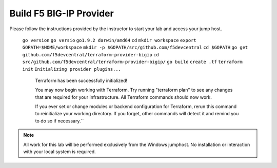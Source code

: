 Build F5 BIG-IP Provider
------------------------

.. TODO:: Complete getting started instructions

Please follow the instructions provided by the instructor to start your
lab and access your jump host.

      
     ``go version``
     ``go versio``
     ``go1.9.2 darwin/amd64``
     ``cd``
     ``mkdir workspace``
     ``export GOPATH=$HOME/workspace``
     ``mkdir -p $GOPATH/src/github.com/f5devcentral``
     ``cd $GOPATH``
     ``go get github.com/f5devcentral/terraform-provider-bigip``
     ``cd src/github.com/f5devcentral/terraform-provider-bigip/``
     ``go build``
     ``create .tf``
     ``terraform init``
     ``Initializing provider plugins...``

       Terraform has been successfully initialized!

       You may now begin working with Terraform. Try running "terraform plan" to see
       any changes that are required for your infrastructure. All Terraform commands
       should now work.

       If you ever set or change modules or backend configuration for Terraform,
       rerun this command to reinitialize your working directory. If you forget, other
       commands will detect it and remind you to do so if necessary.``

.. NOTE::
	 All work for this lab will be performed exclusively from the Windows
	 jumphost. No installation or interaction with your local system is
	 required.
